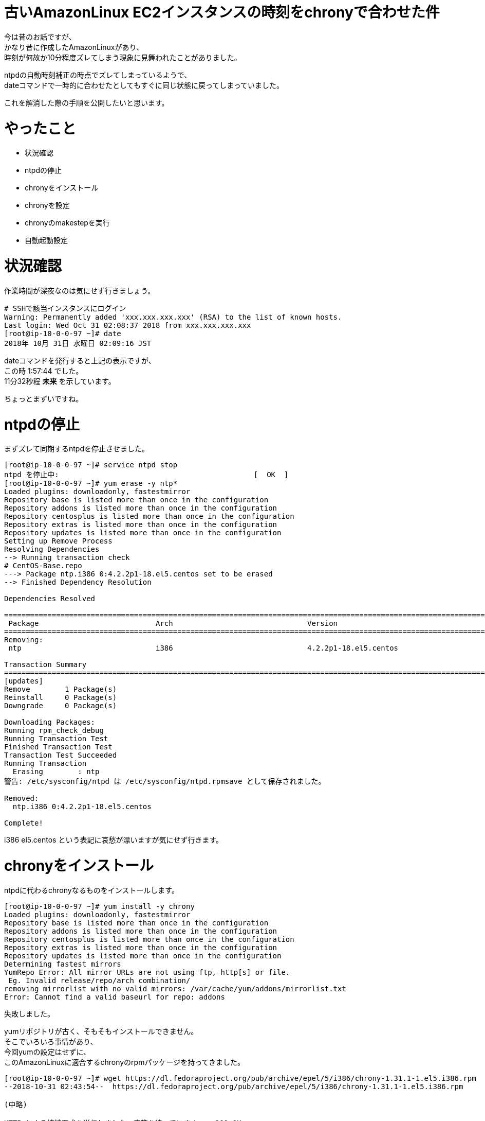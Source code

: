 # 古いAmazonLinux EC2インスタンスの時刻をchronyで合わせた件
:hp-tags: AWS, EC2, chrony, Shirota
:published_at: 2018-11-02

今は昔のお話ですが、 +
かなり昔に作成したAmazonLinuxがあり、 +
時刻が何故か10分程度ズレてしまう現象に見舞われたことがありました。 +

ntpdの自動時刻補正の時点でズレてしまっているようで、 +
dateコマンドで一時的に合わせたとしてもすぐに同じ状態に戻ってしまっていました。 +

これを解消した際の手順を公開したいと思います。 +

# やったこと
* 状況確認
* ntpdの停止
* chronyをインストール
* chronyを設定
* chronyのmakestepを実行
* 自動起動設定

# 状況確認

作業時間が深夜なのは気にせず行きましょう。

```
# SSHで該当インスタンスにログイン
Warning: Permanently added 'xxx.xxx.xxx.xxx' (RSA) to the list of known hosts.
Last login: Wed Oct 31 02:08:37 2018 from xxx.xxx.xxx.xxx
[root@ip-10-0-0-97 ~]# date
2018年 10月 31日 水曜日 02:09:16 JST
```

dateコマンドを発行すると上記の表示ですが、 +
この時 1:57:44 でした。 +
11分32秒程 *未来* を示しています。 +

ちょっとまずいですね。 +

# ntpdの停止

まずズレて同期するntpdを停止させました。 +

```
[root@ip-10-0-0-97 ~]# service ntpd stop
ntpd を停止中:                                             [  OK  ]
[root@ip-10-0-0-97 ~]# yum erase -y ntp*
Loaded plugins: downloadonly, fastestmirror
Repository base is listed more than once in the configuration
Repository addons is listed more than once in the configuration
Repository centosplus is listed more than once in the configuration
Repository extras is listed more than once in the configuration
Repository updates is listed more than once in the configuration
Setting up Remove Process
Resolving Dependencies
--> Running transaction check
# CentOS-Base.repo
---> Package ntp.i386 0:4.2.2p1-18.el5.centos set to be erased
--> Finished Dependency Resolution

Dependencies Resolved

==========================================================================================================================================================================
 Package                           Arch                               Version                                               Repository                               Size
==========================================================================================================================================================================
Removing:
 ntp                               i386                               4.2.2p1-18.el5.centos                                 installed                               2.4 M

Transaction Summary
==========================================================================================================================================================================
[updates]
Remove        1 Package(s)
Reinstall     0 Package(s)
Downgrade     0 Package(s)

Downloading Packages:
Running rpm_check_debug
Running Transaction Test
Finished Transaction Test
Transaction Test Succeeded
Running Transaction
  Erasing        : ntp                                                                                                                                                1/1
警告: /etc/sysconfig/ntpd は /etc/sysconfig/ntpd.rpmsave として保存されました。

Removed:
  ntp.i386 0:4.2.2p1-18.el5.centos

Complete!
```

i386 el5.centos という表記に哀愁が漂いますが気にせず行きます。

# chronyをインストール

ntpdに代わるchronyなるものをインストールします。 +

```
[root@ip-10-0-0-97 ~]# yum install -y chrony
Loaded plugins: downloadonly, fastestmirror
Repository base is listed more than once in the configuration
Repository addons is listed more than once in the configuration
Repository centosplus is listed more than once in the configuration
Repository extras is listed more than once in the configuration
Repository updates is listed more than once in the configuration
Determining fastest mirrors
YumRepo Error: All mirror URLs are not using ftp, http[s] or file.
 Eg. Invalid release/repo/arch combination/
removing mirrorlist with no valid mirrors: /var/cache/yum/addons/mirrorlist.txt
Error: Cannot find a valid baseurl for repo: addons
```

失敗しました。 +

yumリポジトリが古く、そもそもインストールできません。 +
そこでいろいろ事情があり、 +
今回yumの設定はせずに、 +
このAmazonLinuxに適合するchronyのrpmパッケージを持ってきました。 +

```
[root@ip-10-0-0-97 ~]# wget https://dl.fedoraproject.org/pub/archive/epel/5/i386/chrony-1.31.1-1.el5.i386.rpm
--2018-10-31 02:43:54--  https://dl.fedoraproject.org/pub/archive/epel/5/i386/chrony-1.31.1-1.el5.i386.rpm

(中略)

HTTP による接続要求を送信しました、応答を待っています... 200 OK
長さ: 291049 (284K) [application/x-rpm]
`chrony-1.31.1-1.el5.i386.rpm' に保存中

100%[================================================================================================================================>] 291,049      318K/s 時間 0.9s

2018-10-31 02:43:57 (318 KB/s) - `chrony-1.31.1-1.el5.i386.rpm' へ保存完了 [291049/291049]
```

fedoraprojectってところに少し怖みがありますが気にせず行ってみます。

```
[root@ip-10-0-0-97 ~]# yum localinstall chrony-1.31.1-1.el5.i386.rpm
Loaded plugins: downloadonly, fastestmirror
Repository base is listed more than once in the configuration
Repository addons is listed more than once in the configuration
Repository centosplus is listed more than once in the configuration
Repository extras is listed more than once in the configuration
Repository updates is listed more than once in the configuration
Setting up Local Package Process
Examining chrony-1.31.1-1.el5.i386.rpm: chrony-1.31.1-1.el5.i386
Marking chrony-1.31.1-1.el5.i386.rpm to be installed
Loading mirror speeds from cached hostfile
Resolving Dependencies
--> Running transaction check
---> Package chrony.i386 0:1.31.1-1.el5 set to be updated
--> Finished Dependency Resolution

Dependencies Resolved

==========================================================================================================================================================================
 Package                            Arch                             Version                                  Repository                                             Size
==========================================================================================================================================================================
Installing:
 chrony                             i386                             1.31.1-1.el5                             /chrony-1.31.1-1.el5.i386                             588 k

Transaction Summary
==========================================================================================================================================================================
Install       1 Package(s)
Upgrade       0 Package(s)

Total size: 588 k
Is this ok [y/N]: y
Downloading Packages:
Running rpm_check_debug
Running Transaction Test
Finished Transaction Test
Transaction Test Succeeded
Running Transaction
  Installing     : chrony                                                                                                                                             1/1

Installed:
  chrony.i386 0:1.31.1-1.el5

Complete!
```

入りました！ +

# chronyを設定

以下、 +
時刻合わせのサーバに*169.254.169.123*を指定します！ +
AWSが用意しているものだそうです。 +

```
[root@ip-10-0-0-97 ~]# vi /etc/chrony.conf
# Use public servers from the pool.ntp.org project.
# Please consider joining the pool (http://www.pool.ntp.org/join.html).

server 169.254.169.123 prefer iburst #<<<<<< これを追加しました

server 0.fedora.pool.ntp.org iburst
server 1.fedora.pool.ntp.org iburst
server 2.fedora.pool.ntp.org iburst
server 3.fedora.pool.ntp.org iburst

(以下略)
```

chronydをstartさせ、状況を確認します。 +

```
[root@ip-10-0-0-97 ~]# service chronyd start
Generating chrony command key:                             [  OK  ]
chronyd を起動中:                                          [  OK  ]
[root@ip-10-0-0-97 ~]# chronyc sources -v
210 Number of sources = 5

  .-- Source mode  '^' = server, '=' = peer, '#' = local clock.
 / .- Source state '*' = current synced, '+' = combined , '-' = not combined,
| /   '?' = unreachable, 'x' = time may be in error, '~' = time too variable.
||                                                 .- xxxx [ yyyy ] +/- zzzz
||                                                /   xxxx = adjusted offset,
||         Log2(Polling interval) -.             |    yyyy = measured offset,
||                                  \            |    zzzz = estimated error.
||                                   |           |
MS Name/IP address         Stratum Poll Reach LastRx Last sample
===============================================================================
^* 169.254.169.123               3   6   177    51     -1ns[-6148us] +/-  656us
^- masao.paina.net               2   6   357    53   +693us[ +746us] +/-   54ms
^- t2.time.gq1.yahoo.com         2   6   177    51  -6871us[-6871us] +/-  102ms
^- 122x215x240x51.ap122.ftth     2   6   357    52  +1444us[-4703us] +/-   34ms
^- host189-248-2-81.serverde     2   6   357    50  +5881us[+5881us] +/-  139ms
```

これで合ったのかと思い、dateコマンドを叩いてみますが、まだズレておりました。 +

```
[root@ip-10-0-0-97 ~]# date
2018年 10月 31日 水曜日 02:57:11 JST
```

# chronyのmakestepを実行

一気に時間が補正されますと、 +
様々な箇所で不具合が起きかねません。 +

ましてや過去に戻るとなるとなおさらです。 +

以下の徐々に時刻を合わせていくmakestepというモードで +
chronyのsyncコマンドを打ってみました。 +

```
[root@ip-10-0-0-97 ~]# chronyc -a makestep
200 OK
200 OK
```

以下、 +
dateコマンドを打つ度に少しずつですが時間が合って行くのがわかりました。 +

```
[root@ip-10-0-0-97 ~]# date
2018年 10月 31日 水曜日 03:07:54 JST
[root@ip-10-0-0-97 ~]# date
2018年 10月 31日 水曜日 03:07:57 JST
[root@ip-10-0-0-97 ~]# date
2018年 10月 31日 水曜日 03:07:59 JST
[root@ip-10-0-0-97 ~]# date
2018年 10月 31日 水曜日 03:08:01 JST
[root@ip-10-0-0-97 ~]# date
2018年 10月 31日 水曜日 03:08:03 JST
[root@ip-10-0-0-97 ~]# date
2018年 10月 31日 水曜日 03:08:06 JST
[root@ip-10-0-0-97 ~]# date
2018年 10月 31日 水曜日 03:08:08 JST
[root@ip-10-0-0-97 ~]# date
2018年 10月 31日 水曜日 03:08:11 JST
[root@ip-10-0-0-97 ~]# date
2018年 10月 31日 水曜日 03:08:14 JST
[root@ip-10-0-0-97 ~]# date
2018年 10月 31日 水曜日 03:08:17 JST
[root@ip-10-0-0-97 ~]# date
2018年 10月 31日 水曜日 03:08:20 JST
```

恐らく1.0秒を0.9秒として処理するなどして、 +
過去の時間に巻き戻しているのだと思います。 +

# 自動起動設定

忘れずに自動起動設定を行っておきます。 +

```
[root@ip-10-0-0-97 ~]# chkconfig --list | grep chronyd
chronyd        	0:off	1:off	2:off	3:off	4:off	5:off	6:off
[root@ip-10-0-0-97 ~]# chkconfig chronyd on
[root@ip-10-0-0-97 ~]# chkconfig --list | grep chronyd
chronyd        	0:off	1:off	2:on	3:on	4:on	5:on	6:off
```

# 翌朝。。。

*時刻、合ってました！*

# 所感
chronyを使ったのがポイントだったのかなと思います。 +

古いOSだったため、 +
OSに合わせて古いバージョンのミドルウェアを使わざるを得ませんでした。 +

同じ症状でお困りの人がいれば参考にしていただければ嬉しいです。 +

## 参考サイト
現行OSでのchronyを使った設定方法 +
https://dev.classmethod.jp/cloud/aws/aws-reinvent-time-sync-service/
